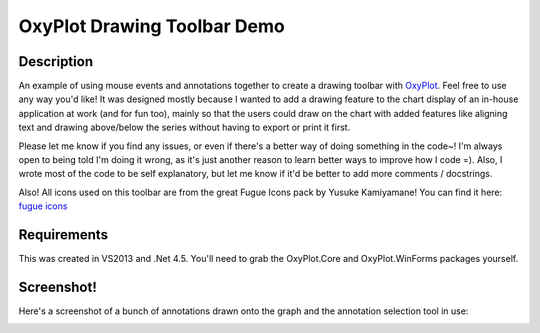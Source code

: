 ============================
OxyPlot Drawing Toolbar Demo
============================

Description
-----------

An example of using mouse events and annotations together to create a drawing toolbar with
`OxyPlot`_. Feel free to use any way you'd like! It was designed mostly because I wanted to add a
drawing feature to the chart display of an in-house application at work (and for fun too), mainly so
that the users could draw on the chart with added features like aligning text and drawing
above/below the series without having to export or print it first.

Please let me know if you find any issues, or even if there's a better way of doing something in the
code~! I'm always open to being told I'm doing it wrong, as it's just another reason to learn better
ways to improve how I code =). Also, I wrote most of the code to be self explanatory, but let me
know if it'd be better to add more comments / docstrings.

Also! All icons used on this toolbar are from the great Fugue Icons pack by Yusuke Kamiyamane! You
can find it here: `fugue icons`_

.. _OxyPlot: http://oxyplot.org/
.. _fugue icons: http://p.yusukekamiyamane.com/

Requirements
------------

This was created in VS2013 and .Net 4.5. You'll need to grab the OxyPlot.Core and OxyPlot.WinForms
packages yourself.

Screenshot!
-----------

Here's a screenshot of a bunch of annotations drawn onto the graph and the annotation selection tool
in use:

.. image:: ss-messydrawingtoolbar.png
    :width: 80pt
